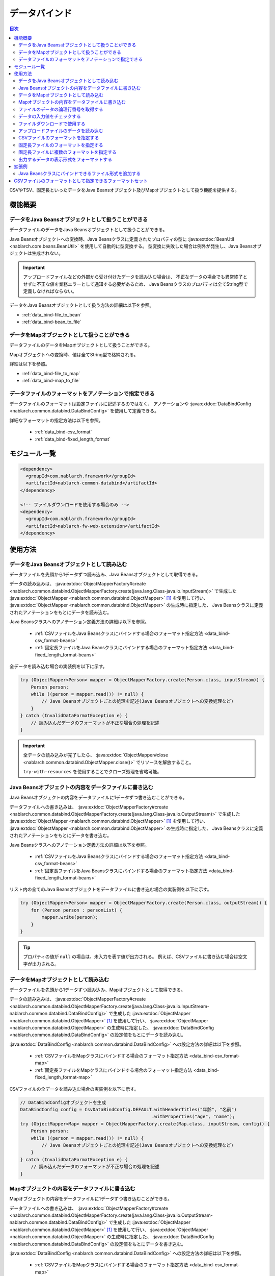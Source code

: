.. _data_bind:

データバインド
==================================================

.. contents:: 目次
  :depth: 3
  :local:

CSVやTSV、固定長といったデータをJava Beansオブジェクト及びMapオブジェクトとして扱う機能を提供する。

機能概要
---------------------------------------------------------------------

データをJava Beansオブジェクトとして扱うことができる
~~~~~~~~~~~~~~~~~~~~~~~~~~~~~~~~~~~~~~~~~~~~~~~~~~~~~~~~~~~~~~~~~~~~~~~~~
データファイルのデータをJava Beansオブジェクトとして扱うことができる。

Java Beansオブジェクトへの変換時、Java Beansクラスに定義されたプロパティの型に
:java:extdoc:`BeanUtil <nablarch.core.beans.BeanUtil>` を使用して自動的に型変換する。
型変換に失敗した場合は例外が発生し、Java Beansオブジェクトは生成されない。

.. important::

  アップロードファイルなどの外部から受け付けたデータを読み込む場合は、
  不正なデータの場合でも異常終了とせずに不正な値を業務エラーとして通知する必要があるため、
  Java Beansクラスのプロパティは全てString型で定義しなければならない。

データをJava Beansオブジェクトとして扱う方法の詳細は以下を参照。

* :ref:`data_bind-file_to_bean`
* :ref:`data_bind-bean_to_file`

データをMapオブジェクトとして扱うことができる
~~~~~~~~~~~~~~~~~~~~~~~~~~~~~~~~~~~~~~~~~~~~~~~~~~~~~~~~~~~~~~~~~~~~~~~~~
データファイルのデータをMapオブジェクトとして扱うことができる。

Mapオブジェクトへの変換時、値は全てString型で格納される。

詳細は以下を参照。

* :ref:`data_bind-file_to_map`
* :ref:`data_bind-map_to_file`

データファイルのフォーマットをアノテーションで指定できる
~~~~~~~~~~~~~~~~~~~~~~~~~~~~~~~~~~~~~~~~~~~~~~~~~~~~~~~~~~~~~~~~~~~~~
データファイルのフォーマットは設定ファイルに記述するのではなく、
アノテーションや :java:extdoc:`DataBindConfig <nablarch.common.databind.DataBindConfig>` を使用して定義できる。

詳細なフォーマットの指定方法は以下を参照。

  * :ref:`data_bind-csv_format`
  * :ref:`data_bind-fixed_length_format`

モジュール一覧
---------------------------------------------------------------------

.. code-block:: xml

  <dependency>
    <groupId>com.nablarch.framework</groupId>
    <artifactId>nablarch-common-databind</artifactId>
  </dependency>

  <!-- ファイルダウンロードを使用する場合のみ -->
  <dependency>
    <groupId>com.nablarch.framework</groupId>
    <artifactId>nablarch-fw-web-extension</artifactId>
  </dependency>

使用方法
---------------------------------------------------------------------

.. _data_bind-file_to_bean:

データをJava Beansオブジェクトとして読み込む
~~~~~~~~~~~~~~~~~~~~~~~~~~~~~~~~~~~~~~~~~~~~~~~~~~~~~~~~~~~~~~~~~~~~~
データファイルを先頭から1データずつ読み込み、Java Beansオブジェクトとして取得できる。

データの読み込みは、 :java:extdoc:`ObjectMapperFactory#create <nablarch.common.databind.ObjectMapperFactory.create(java.lang.Class-java.io.InputStream)>`
で生成した :java:extdoc:`ObjectMapper <nablarch.common.databind.ObjectMapper>` [#thread-unsafe]_ を使用して行い、
:java:extdoc:`ObjectMapper <nablarch.common.databind.ObjectMapper>` の生成時に指定した、
Java Beansクラスに定義されたアノテーションをもとにデータを読み込む。

Java Beansクラスへのアノテーション定義方法の詳細は以下を参照。

  * :ref:`CSVファイルをJava Beansクラスにバインドする場合のフォーマット指定方法 <data_bind-csv_format-beans>`
  * :ref:`固定長ファイルをJava Beansクラスにバインドする場合のフォーマット指定方法 <data_bind-fixed_length_format-beans>`

全データを読み込む場合の実装例を以下に示す。

.. code-block:: java

  try (ObjectMapper<Person> mapper = ObjectMapperFactory.create(Person.class, inputStream)) {
      Person person;
      while ((person = mapper.read()) != null) {
          // Java Beansオブジェクトごとの処理を記述(Java Beansオブジェクトへの変換処理など)
      }
  } catch (InvalidDataFormatException e) {
      // 読み込んだデータのフォーマットが不正な場合の処理を記述
  }

.. important::

  全データの読み込みが完了したら、 :java:extdoc:`ObjectMapper#close <nablarch.common.databind.ObjectMapper.close()>` でリソースを解放すること。

  ``try-with-resources`` を使用することでクローズ処理を省略可能。

.. _data_bind-bean_to_file:

Java Beansオブジェクトの内容をデータファイルに書き込む
~~~~~~~~~~~~~~~~~~~~~~~~~~~~~~~~~~~~~~~~~~~~~~~~~~~~~~~~~~~~~~~~~~~~~
Java Beansオブジェクトの内容をデータファイルに1データずつ書き込むことができる。

データファイルへの書き込みは、 :java:extdoc:`ObjectMapperFactory#create <nablarch.common.databind.ObjectMapperFactory.create(java.lang.Class-java.io.OutputStream)>`
で生成した :java:extdoc:`ObjectMapper <nablarch.common.databind.ObjectMapper>`  [#thread-unsafe]_ を使用して行い、
:java:extdoc:`ObjectMapper <nablarch.common.databind.ObjectMapper>` の生成時に指定した、
Java Beansクラスに定義されたアノテーションをもとにデータを書き込む。

Java Beansクラスへのアノテーション定義方法の詳細は以下を参照。

  * :ref:`CSVファイルをJava Beansクラスにバインドする場合のフォーマット指定方法 <data_bind-csv_format-beans>`
  * :ref:`固定長ファイルをJava Beansクラスにバインドする場合のフォーマット指定方法 <data_bind-fixed_length_format-beans>`

リスト内の全てのJava Beansオブジェクトをデータファイルに書き込む場合の実装例を以下に示す。

.. code-block:: java

  try (ObjectMapper<Person> mapper = ObjectMapperFactory.create(Person.class, outputStream)) {
      for (Person person : personList) {
          mapper.write(person);
      }
  }

.. tip::

  プロパティの値が ``null`` の場合は、未入力を表す値が出力される。
  例えば、CSVファイルに書き込む場合は空文字が出力される。

.. _data_bind-file_to_map:

データをMapオブジェクトとして読み込む
~~~~~~~~~~~~~~~~~~~~~~~~~~~~~~~~~~~~~~~~~~~~~~~~~~~~~~~~~~~~~~~~~~~~~
データファイルを先頭から1データずつ読み込み、Mapオブジェクトとして取得できる。

データの読み込みは、
:java:extdoc:`ObjectMapperFactory#create <nablarch.common.databind.ObjectMapperFactory.create(java.lang.Class-java.io.InputStream-nablarch.common.databind.DataBindConfig)>`
で生成した :java:extdoc:`ObjectMapper <nablarch.common.databind.ObjectMapper>` [#thread-unsafe]_ を使用して行い、
:java:extdoc:`ObjectMapper <nablarch.common.databind.ObjectMapper>` の生成時に指定した、
:java:extdoc:`DataBindConfig <nablarch.common.databind.DataBindConfig>` の設定値をもとにデータを読み込む。

:java:extdoc:`DataBindConfig <nablarch.common.databind.DataBindConfig>` への設定方法の詳細は以下を参照。

  * :ref:`CSVファイルをMapクラスにバインドする場合のフォーマット指定方法 <data_bind-csv_format-map>`
  * :ref:`固定長ファイルをMapクラスにバインドする場合のフォーマット指定方法 <data_bind-fixed_length_format-map>`

CSVファイルの全データを読み込む場合の実装例を以下に示す。

.. code-block:: java

  // DataBindConfigオブジェクトを生成
  DataBindConfig config = CsvDataBindConfig.DEFAULT.withHeaderTitles("年齢", "名前")
                                                   .withProperties("age", "name");
  try (ObjectMapper<Map> mapper = ObjectMapperFactory.create(Map.class, inputStream, config)) {
      Person person;
      while ((person = mapper.read()) != null) {
          // Java Beansオブジェクトごとの処理を記述(Java Beansオブジェクトへの変換処理など)
      }
  } catch (InvalidDataFormatException e) {
      // 読み込んだデータのフォーマットが不正な場合の処理を記述
  }

.. _data_bind-map_to_file:

Mapオブジェクトの内容をデータファイルに書き込む
~~~~~~~~~~~~~~~~~~~~~~~~~~~~~~~~~~~~~~~~~~~~~~~~~~~~~~~~~~~~~~~~~~~~~
Mapオブジェクトの内容をデータファイルに1データずつ書き込むことができる。

データファイルへの書き込みは、
:java:extdoc:`ObjectMapperFactory#create <nablarch.common.databind.ObjectMapperFactory.create(java.lang.Class-java.io.OutputStream-nablarch.common.databind.DataBindConfig)>`
で生成した :java:extdoc:`ObjectMapper <nablarch.common.databind.ObjectMapper>` [#thread-unsafe]_ を使用して行い、
:java:extdoc:`ObjectMapper <nablarch.common.databind.ObjectMapper>` の生成時に指定した、
:java:extdoc:`DataBindConfig <nablarch.common.databind.DataBindConfig>` の設定値をもとにデータを書き込む。

:java:extdoc:`DataBindConfig <nablarch.common.databind.DataBindConfig>` への設定方法の詳細は以下を参照。

  * :ref:`CSVファイルをMapクラスにバインドする場合のフォーマット指定方法 <data_bind-csv_format-map>`
  * :ref:`固定長ファイルをMapクラスにバインドする場合のフォーマット指定方法 <data_bind-fixed_length_format-map>`

リスト内の全てのMapオブジェクトをCSVファイルに書き込む場合の実装例を以下に示す。

.. code-block:: java

  // DataBindConfigオブジェクトを生成
  DataBindConfig config = CsvDataBindConfig.DEFAULT.withHeaderTitles("年齢", "名前")
                                                   .withProperties("age", "name");
  try (ObjectMapper<Map> mapper = ObjectMapperFactory.create(Map.class, outputStream, config)) {
      for (Map<String, Object> person : personList) {
          mapper.write(person);
      }
  }

.. tip::

  Mapオブジェクトのvalue値が ``null`` の場合は、未入力を表す値が出力される。
  例えば、CSVファイルに書き込む場合は空文字が出力される。
  
.. _data_bind-line_number:

ファイルのデータの論理行番号を取得する
~~~~~~~~~~~~~~~~~~~~~~~~~~~~~~~~~~~~~~~~~~~~~~~~~~~~~~~~~~~~~~~~~~~~~
ファイルのデータをJava Beansオブジェクトとして取得する際、Java Beansクラスにプロパティを定義して
:java:extdoc:`LineNumber <nablarch.common.databind.LineNumber>` を使用することで、データの論理行番号も一緒に取得できる。

例えば、入力値チェック時にバリデーションエラーが発生したデータの行番号をログに出力したい場合などに使用する。

実装例を以下に示す。

.. code-block:: java

  private Long lineNumber;

  @LineNumber
  public Long getLineNumber() {
      return lineNumber;
  }

.. tip::

  Mapオブジェクトとして取得する場合は、データの行番号を取得できない点に注意すること。


.. _data_bind-validation:

データの入力値をチェックする
~~~~~~~~~~~~~~~~~~~~~~~~~~~~~~~~~~~~~~~~~~~~~~~~~~~~~~~~~~~~~~~~~~~~~
データをJava Beansオブジェクトとして読み込むことができるため、
:ref:`bean_validation` による入力値チェックを行うことができる。

実装例を以下に示す。

.. code-block:: java

  try (ObjectMapper<Person> mapper = ObjectMapperFactory.create(Person.class, inputStream)) {
      Person person;
      while ((person = mapper.read()) != null) {
          // 入力値チェックを実行
          ValidatorUtil.validate(person);

          // 後続の処理は省略
      }
  } catch (InvalidDataFormatException e) {
      // データファイルのフォーマット不正時の処理を記述
  }

.. _data_bind-file_download:

ファイルダウンロードで使用する
~~~~~~~~~~~~~~~~~~~~~~~~~~~~~~~~~~~~~~~~~~~~~~~~~~
ウェブアプリケーションで、Java Beansオブジェクトの内容をデータファイルとしてダウンロードするための実装例を以下に示す。

ポイント
  * データをメモリ上に展開すると大量データのダウンロード時などにメモリを圧迫する恐れがあるため、一時ファイルに出力する。
  * データファイルへの書き込みについては、 :ref:`data_bind-bean_to_file` を参照。
  * :java:extdoc:`FileResponse <nablarch.common.web.download.FileResponse>` オブジェクト生成時にデータファイルを指定する。
  * リクエスト処理の終了時に自動的にファイルを削除する場合は、 `FileResponse` のコンストラクタの第二引数に ``true`` を指定する。
  * レスポンスに `Content-Type` 及び `Content-Disposition` を設定する。

.. code-block:: java

  public HttpResponse download(HttpRequest request, ExecutionContext context) {

      // 業務処理

      final Path path = Files.createTempFile(null, null);
      try (ObjectMapper<Person> mapper =
              ObjectMapperFactory.create(Person.class, Files.newOutputStream(path))) {
          for (Person person : persons) {
              mapper.write(BeanUtil.createAndCopy(PersonDto.class, person));
          }
      }

      // ファイルをボディに設定する。
      FileResponse response = new FileResponse(path.toFile(), true);

      // Content-Typeヘッダ、Content-Dispositionヘッダを設定する
      response.setContentType("text/csv; charset=Shift_JIS");
      response.setContentDisposition("person.csv");

      return response;
  }

.. _data_bind-upload_file:

アップロードファイルのデータを読み込む
~~~~~~~~~~~~~~~~~~~~~~~~~~~~~~~~~~~~~~~~~~~~~~~~~~~~~~~~~~~~~~~~~~~~~
ウェブアプリケーションで、画面からアップロードされたデータファイルをJava Beansオブジェクトとして読み込むための実装例を以下に示す。

ポイント
 * :java:extdoc:`PartInfo#getInputStream <nablarch.fw.web.upload.PartInfo.getInputStream()>` を使用して、アップロードファイルのストリームを取得する。
 * 不正なデータが入力されている可能性があるため、:ref:`bean_validation` を使用して入力チェックを行う。

.. code-block:: java

  List<PartInfo> partInfoList = request.getPart("uploadFile");
  if (partInfoList.isEmpty()) {
      // アップロードファイルが見つからない場合の処理を記述
  }

  PartInfo partInfo = partInfoList.get(0);
  try (ObjectMapper<Person> mapper = ObjectMapperFactory.create(Person.class, partInfo.getInputStream())) {
      Person person;
      while ((person = mapper.read()) != null) {
          // 入力値チェックを実行
          ValidatorUtil.validate(person);

          // 後続の処理は省略
      }
  } catch (InvalidDataFormatException e) {
      // データファイルのフォーマット不正時の処理を記述
  }

.. _data_bind-csv_format:

CSVファイルのフォーマットを指定する
~~~~~~~~~~~~~~~~~~~~~~~~~~~~~~~~~~~~~~~~~~~~~~~~~~~~~~~~~~~~~~~~~~~~~~~~~~~~~~
CSVファイルのフォーマット指定は、Java Beansクラスにバインドする場合とMapクラスにバインドする場合で2種類の指定方法がある。

.. _data_bind-csv_format-beans:

Java Beansクラスにバインドする場合
  以下のアノテーションを使用してフォーマットを指定する。

  * :java:extdoc:`Csv <nablarch.common.databind.csv.Csv>`
  * :java:extdoc:`CsvFormat <nablarch.common.databind.csv.CsvFormat>`

  CSVファイルのフォーマットは予め用意したフォーマットセットの中から選択できる。
  フォーマットセットについては  :ref:`data_bind-csv_format_set` を参照。

  以下に実装例を示す。

  .. code-block:: java

    @Csv(type = Csv.CsvType.DEFAULT, properties = {"age", "name"}, headers = {"年齢", "氏名"})
    public class Person {
        private Integer age;
        private String name;

        // getter、setterは省略。
    }

  また、CSVファイルのフォーマットが、予め用意したフォーマットセットのいずれにも当てはまらない場合は、
  :java:extdoc:`CsvFormat <nablarch.common.databind.csv.CsvFormat>` を使用して個別にフォーマットを指定できる。

  以下に実装例を示す。

  .. code-block:: java

    // type属性にCUSTOMを指定する。
    @Csv(type = Csv.CsvType.CUSTOM, properties = {"age", "name"})
    @CsvFormat(
            fieldSeparator = '\t',
            lineSeparator = "\r\n",
            quote = '\'',
            ignoreEmptyLine = false,
            requiredHeader = false,
            charset = "UTF-8",
            quoteMode = CsvDataBindConfig.QuoteMode.ALL,
            emptyToNull = true)
    public class Person {
        private Integer age;
        private String name;

        // getter、setterは省略。
    }

  .. tip::

    Java Beansクラスにバインドする場合、フォーマット指定はアノテーションで行うため、
    :java:extdoc:`ObjectMapper <nablarch.common.databind.ObjectMapper>` の生成時に
    :java:extdoc:`DataBindConfig <nablarch.common.databind.DataBindConfig>` を使用したフォーマットの指定はできない。

.. _data_bind-csv_format-map:

Mapクラスにバインドする場合
  :java:extdoc:`ObjectMapper <nablarch.common.databind.ObjectMapper>` の生成時に
  :java:extdoc:`CsvDataBindConfig <nablarch.common.databind.csv.CsvDataBindConfig>` を使用して個別にフォーマットを指定する。

  また、フォーマットを指定する際は、
  :java:extdoc:`CsvDataBindConfig#withProperties <nablarch.common.databind.csv.CsvDataBindConfig.withProperties(java.lang.String...)>`
  で設定したプロパティ名がMapオブジェクトのキーとして使用される。
  なお、CSVにヘッダ行が存在する場合は、プロパティ名の設定を省略することでヘッダタイトルをキーとして使用できる。

  以下に実装例を示す。

  ポイント
    * ヘッダタイトル、プロパティ名はCSVの項目順と一致するように定義すること

  .. code-block:: java

    // ヘッダタイトル、プロパティ名はCSVの項目順と一致するように定義する
    DataBindConfig config = CsvDataBindConfig.DEFAULT.withHeaderTitles("年齢", "名前")
                                                     .withProperties("age", "name");
    ObjectMapper<Map> mapper = ObjectMapperFactory.create(Map.class, outputStream, config);

.. _data_bind-fixed_length_format:

固定長ファイルのフォーマットを指定する
~~~~~~~~~~~~~~~~~~~~~~~~~~~~~~~~~~~~~~~~~~~~~~~~~~~~~~~~~~~~~~~~~~~~~~~~~~~~~~
固定長ファイルのフォーマット指定は、Java Beansクラスにバインドする場合とMapクラスにバインドする場合で2種類の指定方法がある。

.. _data_bind-fixed_length_format-beans:

Java Beansクラスにバインドする場合
  以下のアノテーションを使用してフォーマットを指定する。

  * :java:extdoc:`FixedLength <nablarch.common.databind.fixedlength.FixedLength>`
  * :java:extdoc:`Field <nablarch.common.databind.fixedlength.Field>`

  また、固定長ファイルの各フィールドに対し、パディングやトリム等を変換するコンバータを指定できる。
  標準で指定できるコンバータについては、 :java:extdoc:`nablarch.common.databind.fixedlength.converter` パッケージ配下を参照。

  以下に実装例を示す。

  .. code-block:: java

    @FixedLength(length = 19, charset = "MS932", lineSeparator = "\r\n")
    public class Person {

        @Field(offset = 1, length = 3)
        @Lpad
        private Integer age;

        @Field(offset = 4, length = 16)
        @Rpad
        private String name;

        // getter、setterは省略
    }

  もし、以下の様に未使用領域が存在するフォーマットの場合、
  固定長ファイルへの書き込み時に ``FixedLength#fillChar`` に設定した文字で自動的にパディングされる。(デフォルトは半角スペース)

  .. code-block:: java

    @FixedLength(length = 24, charset = "MS932", lineSeparator = "\r\n", fillChar = '0')
    public class Person {

        @Field(offset = 1, length = 3)
        @Lpad
        private Integer age;

        @Field(offset = 9, length = 16)
        @Rpad
        private String name;

        // getter、setterは省略
    }

.. _data_bind-fixed_length_format-map:

Mapクラスにバインドする場合
  :java:extdoc:`ObjectMapper <nablarch.common.databind.ObjectMapper>` の生成時に
  :java:extdoc:`FixedLengthDataBindConfig <nablarch.common.databind.fixedlength.FixedLengthDataBindConfig>` を使用して個別にフォーマットを指定する。

  :java:extdoc:`FixedLengthDataBindConfig <nablarch.common.databind.fixedlength.FixedLengthDataBindConfig>` は、
  :java:extdoc:`FixedLengthDataBindConfigBuilder <nablarch.common.databind.fixedlength.FixedLengthDataBindConfigBuilder>` を使用して生成できる。

  以下に実装例を示す。

  .. code-block:: java

    final DataBindConfig config = FixedLengthDataBindConfigBuilder
            .newBuilder()
            .length(19)
            .charset(Charset.forName("MS932"))
            .lineSeparator("\r\n")
            .singleLayout()
            .field("age", 1, 3, new Lpad.Converter('0'))
            .field("name", 4, 16, new Rpad.RpadConverter(' '))
            .build();

    final ObjectMapper<Map> mapper = ObjectMapperFactory.create(Map.class, outputStream, config);

.. _data_bind-fixed_length_format-multi_layout:

固定長ファイルに複数のフォーマットを指定する
~~~~~~~~~~~~~~~~~~~~~~~~~~~~~~~~~~~~~~~~~~~~~~~~~~~~~~~~~~~~~~~~~~~~~~~~~~~~~~
複数のフォーマットを持つ固定長ファイルのフォーマット指定についても、
Java Beansクラスにバインドする場合とMapクラスにバインドする場合で2種類の指定方法がある。

Java Beansクラスにバインドする場合
  フォーマットごとにJavaBeansクラスを定義して、それらのJava Beansクラスをプロパティとして持つ
  :java:extdoc:`MultiLayout <nablarch.common.databind.fixedlength.MultiLayout>` の継承クラスを作成することで、
  複数フォーマットの固定長ファイルに対応できる。

  以下にフォーマット指定の実装例を示す。

  ポイント
    * フォーマットごとにJava Beansクラスを定義する。
    * 上記のフォーマットを定義したJava Beansクラスをプロパティとして持つ、
      :java:extdoc:`MultiLayout <nablarch.common.databind.fixedlength.MultiLayout>` の継承クラスを定義する。
    * :java:extdoc:`MultiLayout <nablarch.common.databind.fixedlength.MultiLayout>` の継承クラスに
      :java:extdoc:`FixedLength <nablarch.common.databind.fixedlength.FixedLength>` アノテーションを設定し、 ``multiLayout`` 属性に ``true`` を設定する。
    * :java:extdoc:`MultiLayout#getRecordIdentifier <nablarch.common.databind.fixedlength.MultiLayout.getRecordIdentifier()>` メソッドをオーバーライドして、
      対象のデータがどのフォーマットに紐づくかを識別する :java:extdoc:`RecordIdentifier <nablarch.common.databind.fixedlength.MultiLayoutConfig.RecordIdentifier>` の実装クラスを返却する。

  .. code-block:: java

    @FixedLength(length = 20, charset = "MS932", lineSeparator = "\r\n", multiLayout = true)
    public class Person extends MultiLayout {

        @Record
        private Header header;

        @Record
        private Data data;

        @Override
        public RecordIdentifier getRecordIdentifier() {
            return new RecordIdentifier() {
                @Override
                public RecordName identifyRecordName(byte[] record) {
                    return record[0] == 0x31 ? RecordType.HEADER : RecordType.DATA;
                }
            };
        }

        // getter、setterは省略
    }

    public class Header {

        @Field(offset = 1, length = 1)
        private Long id;

        @Rpad
        @Field(offset = 2, length = 19)
        private String field;

        // getter、setterは省略
    }

    public class Data {

        @Field(offset = 1, length = 1)
        private Long id;

        @Lpad
        @Field(offset = 2, length = 3)
        private Long age;

        @Rpad
        @Field(offset = 5, length = 16)
        private String name;

        // getter、setterは省略
    }

    enum RecordType implements MultiLayoutConfig.RecordName {
        HEADER {
            @Override
            public String getRecordName() {
                return "header";
            }
        },
        DATA {
            @Override
            public String getRecordName() {
                return "data";
            }
        }
    }

  次に、指定されたフォーマットをもとに固定長データの読み込み・書き込みを行う実装例を示す。

  .. code-block:: java

    // 読み込む場合の実装例
    try (ObjectMapper<Person> mapper = ObjectMapperFactory.create(Person.class, inputStream)) {
        final Person person = mapper.read();
        if (RecordType.HEADER == person.getRecordName()) {
            final Header header = person.getHeader();

            // 後続の処理は省略
        }
    }

    // 書き込む場合の実装例
    try (ObjectMapper<Person> mapper = ObjectMapperFactory.create(Person.class, outputStream)) {
        final Person person = new Person();
        person.setHeader(new Header("1", "test"));
        mapper.write(person);
    }


Mapクラスにバインドする場合
  :ref:`固定長ファイルをMapクラスにバインドする場合のフォーマット指定方法 <data_bind-fixed_length_format-map>`
  と同様の手順でフォーマットを指定できる。

  以下にフォーマット指定の実装例を示す。

  ポイント
    * ``multiLayout`` メソッドを呼び出し、マルチレイアウト用のDataBindConfigを生成する。
    * ``recordIdentifier`` メソッドには、対象のデータがどのフォーマットに紐づくかを識別する
      :java:extdoc:`RecordIdentifier <nablarch.common.databind.fixedlength.MultiLayoutConfig.RecordIdentifier>` の実装クラスを指定する。

  .. code-block:: java

    final DataBindConfig config = FixedLengthDataBindConfigBuilder
            .newBuilder()
            .length(20)
            .charset(Charset.forName("MS932"))
            .lineSeparator("\r\n")
            .multiLayout()
            .record("header")
            .field("id", 1, 1, new DefaultConverter())
            .field("field", 2, 19, new Rpad.RpadConverter(' '))
            .record("data")
            .field("id", 1, 1, new DefaultConverter())
            .field("age", 2, 3, new Lpad.LpadConverter('0'))
            .field("name", 5, 16, new Rpad.RpadConverter(' '))
            .recordIdentifier(new RecordIdentifier() {
                @Override
                public RecordName identifyRecordName(byte[] record) {
                    return record[0] == 0x31 ? RecordType.HEADER : RecordType.DATA;
                }
            })
            .build();

  次に、指定されたフォーマットをもとに固定長データの読み込み・書き込みを行う実装例を示す。

  .. code-block:: java

    // 読み込む場合の実装例
    try (ObjectMapper<Map> mapper = ObjectMapperFactory.create(Map.class, inputStream, config)) {
        final Map<String, ?> map = mapper.read();
        if (RecordType.HEADER == map.get("recordName")) {
            final Map<String, ?> header = map.get("header");

            // 後続の処理は省略
        }
    }

    // 書き込む場合の実装例
    try (ObjectMapper<Map> mapper = ObjectMapperFactory.create(Map.class, outputStream, config)) {
        final Map<String, ?> header = new HashMap<>();
        header.put("id", "1");
        header.put("field", "test");

        final Map<String, ?> map = new HashMap<>();
        map.put("recordName", RecordType.HEADER);
        map.put("header", header);

        mapper.write(map);
    }

.. _data_bind-formatter:

出力するデータの表示形式をフォーマットする
~~~~~~~~~~~~~~~~~~~~~~~~~~~~~~~~~~~~~~~~~~~~~~~~~~
データを出力する際に、 :ref:`format` を使用することで日付や数値などのデータの表示形式をフォーマットできる。

詳細は :ref:`format` を参照すること。

拡張例
---------------------------------------------------------------------

Java Beansクラスにバインドできるファイル形式を追加する
~~~~~~~~~~~~~~~~~~~~~~~~~~~~~~~~~~~~~~~~~~~~~~~~~~~~~~~~~~~~~~~~~~~~~
Java Beansクラスにバインドできるファイル形式を追加するには、以下の手順が必要となる。

1. 指定した形式のファイルとJava Beansクラスをバインドさせるため、 :java:extdoc:`ObjectMapper <nablarch.common.databind.ObjectMapper>` の実装クラスを作成する。
2. :java:extdoc:`ObjectMapperFactory <nablarch.common.databind.ObjectMapperFactory>` を継承したクラスを作成し、
   先ほど作成した :java:extdoc:`ObjectMapper <nablarch.common.databind.ObjectMapper>` の実装クラスを生成する処理を追加する。
3. :java:extdoc:`ObjectMapperFactory <nablarch.common.databind.ObjectMapperFactory>` の継承クラスをコンポーネント設定ファイルに設定する。
   以下にコンポーネント設定ファイルへの設定例を示す。


  ポイント
   * コンポーネント名は、 **objectMapperFactory** とすること。

  .. code-block:: xml

    <component name="objectMapperFactory" class="sample.SampleObjectMapperFactory" />

.. _data_bind-csv_format_set:

CSVファイルのフォーマットとして指定できるフォーマットセット
---------------------------------------------------------------------
デフォルトで提供しているCSVファイルのフォーマットセット及び設定値は以下のとおり。

================== ================= ================= ================= =================
\                  DEFAULT           RFC4180           EXCEL             TSV
================== ================= ================= ================= =================
列区切り           カンマ(,)         カンマ(,)         カンマ(,)         タブ(\\t)
行区切り           改行(\\r\\n)      改行(\\r\\n)      改行(\\r\\n)      改行(\\r\\n)
フィールド囲み文字 ダブルクォート(") ダブルクォート(") ダブルクォート(") ダブルクォート(")
空行を無視         true              false             false             false
ヘッダ行あり       true              false             false             false
文字コード         UTF-8             UTF-8             UTF-8             UTF-8
クォートモード     NORMAL            NORMAL            NORMAL            NORMAL
================== ================= ================= ================= =================

クォートモード
  クォートモードとは、CSVファイルへの書き込み時にどのフィールドをフィールド囲み文字で囲むかを示すモードである。
  クォートモードは以下のモードから選択できる。

  ================ ================================================================
  クォートモード名 フィールド囲み文字で囲む対象のフィールド
  ================ ================================================================
  NORMAL           フィールド囲み文字、列区切り文字、改行のいずれかを含むフィールド
  ALL              全てのフィールド
  ================ ================================================================

  .. tip::

    CSVファイルの読み込み時は、クォートモードは使用せずに自動的にフィールド囲み文字の有無を判定して読み込みを行う。
    
    
.. [#thread-unsafe]

  :java:extdoc:`ObjectMapper <nablarch.common.databind.ObjectMapper>` の読み込み及び書き込みは、スレッドアンセーフであるため複数スレッドから同時に呼び出された場合の動作は保証しない。
  このため、 :java:extdoc:`ObjectMapper <nablarch.common.databind.ObjectMapper>` のインスタンスを複数スレッドで共有するような場合には、呼び出し元にて同期処理を行うこと。
  

